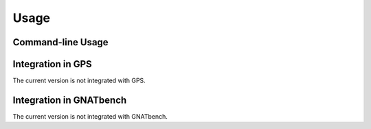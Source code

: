 Usage
=====

Command-line Usage
------------------

Integration in GPS
------------------

The current version is not integrated with GPS.

Integration in GNATbench
------------------------

The current version is not integrated with GNATbench.
